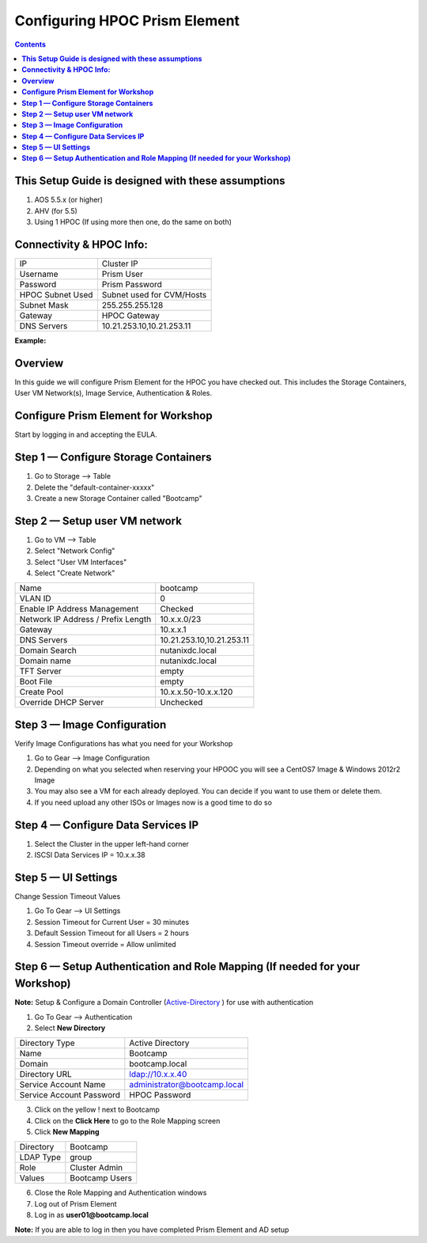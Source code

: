 **********************************
**Configuring HPOC Prism Element**
**********************************

.. contents::


**This Setup Guide is designed with these assumptions**
********************************************************

1. AOS 5.5.x (or higher)
2. AHV (for 5.5)
3. Using 1 HPOC (If using more then one, do the same on both)


**Connectivity & HPOC Info:**
******************************

+-------------------------------------+------------------------------------+
| IP                                  |          Cluster IP                |
+-------------------------------------+------------------------------------+
| Username                            |          Prism User                |
+-------------------------------------+------------------------------------+
| Password                            |          Prism Password            |
+-------------------------------------+------------------------------------+
| HPOC Subnet Used                    |          Subnet used for CVM/Hosts |
+-------------------------------------+------------------------------------+
| Subnet Mask                         |          255.255.255.128           |
+-------------------------------------+------------------------------------+
| Gateway                             |          HPOC Gateway              |
+-------------------------------------+------------------------------------+
| DNS Servers                         |          10.21.253.10,10.21.253.11 |
+-------------------------------------+------------------------------------+

**Example:**

.. Code Block:: bash

	Cluster IP: https://10.21.93.37:9440/console/#login

	Position: 1 SVM IP: 10.21.93.29 Hypervisor IP: 10.21.93.25 IPMI IP: 10.21.93.33
	Position: 2 SVM IP: 10.21.93.30 Hypervisor IP: 10.21.93.26 IPMI IP: 10.21.93.34
	Position: 3 SVM IP: 10.21.93.31 Hypervisor IP: 10.21.93.27 IPMI IP: 10.21.93.35
	Position: 4 SVM IP: 10.21.93.32 Hypervisor IP: 10.21.93.28 IPMI IP: 10.21.93.36


	LOGIN CREDENTIALS

	Prism UI Credentials: admin/Password
	CVM Credentials: nutanix/Password
	AHV Host Credentials: root/Password


	CLUSTER CREATION DETAILS

	Number of Initial Nodes: 3
	AOS Version: 55
	Hypervisor Version: AHV 20170830.58 (5.5)


	NETWORK INFORMATION

	Subnet Mask: 255.255.255.128
	Gateway: 10.21.931
	Nameserver IP: 10.21.253.10


**Overview**
************

In this guide we will configure Prism Element for the HPOC you have checked out. This includes the Storage Containers, User VM Network(s), Image Service, Authentication & Roles.


**Configure Prism Element for Workshop**
*****************************************

Start by logging in and accepting the EULA.


**Step 1 — Configure Storage Containers**
*****************************************

1. Go to Storage --> Table
2. Delete the "default-container-xxxxx"
3. Create a new Storage Container called "Bootcamp"


**Step 2 — Setup user VM network**
**********************************

1. Go to VM --> Table
2. Select "Network Config"
3. Select "User VM Interfaces"
4. Select "Create Network"

+-------------------------------------+------------------------------------+
| Name                                |          bootcamp                  |
+-------------------------------------+------------------------------------+
| VLAN ID                             |          0                         |
+-------------------------------------+------------------------------------+
| Enable IP Address Management        |          Checked                   |
+-------------------------------------+------------------------------------+
| Network IP Address / Prefix Length  |          10.x.x.0/23               |
+-------------------------------------+------------------------------------+
| Gateway                             |          10.x.x.1                  |
+-------------------------------------+------------------------------------+
| DNS Servers                         |          10.21.253.10,10.21.253.11 |
+-------------------------------------+------------------------------------+
| Domain Search                       |          nutanixdc.local           |
+-------------------------------------+------------------------------------+
| Domain name                         |          nutanixdc.local           |
+-------------------------------------+------------------------------------+
| TFT Server                          |          empty                     |
+-------------------------------------+------------------------------------+
| Boot File                           |          empty                     |
+-------------------------------------+------------------------------------+
| Create Pool                         |          10.x.x.50-10.x.x.120      |
+-------------------------------------+------------------------------------+
| Override DHCP Server                |          Unchecked                 |
+-------------------------------------+------------------------------------+

**Step 3 — Image Configuration**
*********************************

Verify Image Configurations has what you need for your Workshop

1. Go to Gear --> Image Configuration
2. Depending on what you selected when reserving your HPOOC you will see a CentOS7 Image & Windows 2012r2 Image
3. You may also see a VM for each already deployed. You can decide if you want to use them or delete them.
4. If you need upload any other ISOs or Images now is a good time to do so


**Step 4 — Configure Data Services IP**
***************************************

1. Select the Cluster in the upper left-hand corner
2. ISCSI Data Services IP = 10.x.x.38


**Step 5 — UI Settings**
************************

Change Session Timeout Values

1. Go To Gear --> UI Settings
2. Session Timeout for Current User = 30 minutes
3. Default Session Timeout for all Users = 2 hours
4. Session Timeout override = Allow unlimited


**Step 6 — Setup Authentication and Role Mapping (If needed for your Workshop)**
**************************************************

**Note:** Setup & Configure a Domain Controller (Active-Directory_ ) for use with authentication

1. Go To Gear --> Authentication
2. Select **New Directory**

+----------------------------+----------------------------------------+
| Directory Type             |           Active Directory             |
+----------------------------+----------------------------------------+
| Name                       |           Bootcamp                     |
+----------------------------+----------------------------------------+
| Domain                     |           bootcamp.local               |
+----------------------------+----------------------------------------+
| Directory URL              |           ldap://10.x.x.40             |
+----------------------------+----------------------------------------+
| Service Account Name       |           administrator@bootcamp.local |
+----------------------------+----------------------------------------+
| Service Account Password   |           HPOC Password                |
+----------------------------+----------------------------------------+

3. Click on the yellow ! next to Bootcamp
4. Click on the **Click Here** to go to the Role Mapping screen
5. Click **New Mapping**

+----------------------------+----------------------------------------+
| Directory                  |           Bootcamp                     |
+----------------------------+----------------------------------------+
| LDAP Type                  |           group                        |
+----------------------------+----------------------------------------+
| Role                       |           Cluster Admin                |
+----------------------------+----------------------------------------+
| Values                     |           Bootcamp Users               |
+----------------------------+----------------------------------------+

6. Close the Role Mapping and Authentication windows
7. Log out of Prism Element
8. Log in as **user01@bootcamp.local**

**Note:** If you are able to log in then you have completed Prism Element and AD setup






.. _Active-Directory: ../active_directory/active_directory_setup.rst
